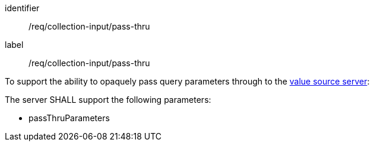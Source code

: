 [[req_collection-input_pass-thru]]
[requirement]
====
[%metadata]
identifier:: /req/collection-input/pass-thru
label:: /req/collection-input/pass-thru

[.component,class=description]
--
To support the ability to opaquely pass query parameters through to the <<value-source-server,value source server>>:
--

[.component,class=part]
--
The server SHALL support the following parameters:

* passThruParameters
--
====





